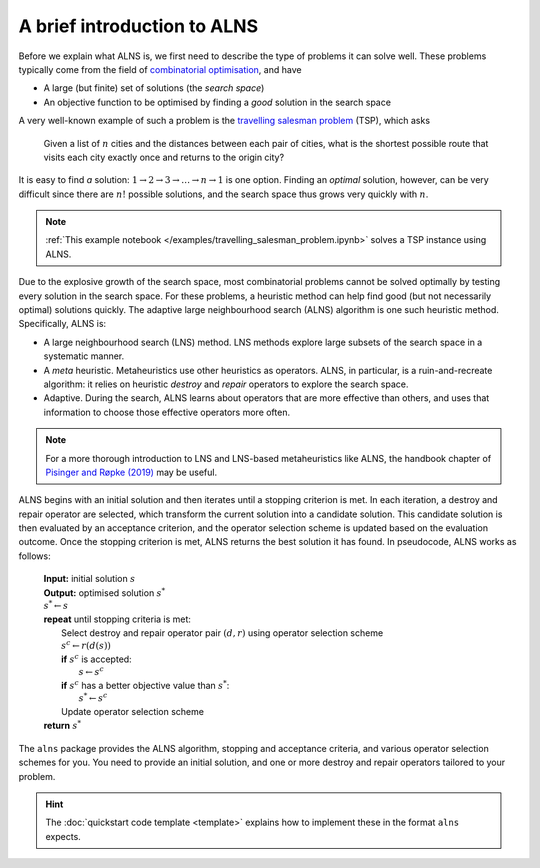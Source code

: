 A brief introduction to ALNS
============================

Before we explain what ALNS is, we first need to describe the type of problems it can solve well.
These problems typically come from the field of `combinatorial optimisation <https://en.wikipedia.org/wiki/Combinatorial_optimization>`_, and have

* A large (but finite) set of solutions (the *search space*)
* An objective function to be optimised by finding a *good* solution in the search space

A very well-known example of such a problem is the `travelling salesman problem <https://en.wikipedia.org/wiki/Travelling_salesman_problem>`_ (TSP), which asks

    Given a list of :math:`n` cities and the distances between each pair of cities, what is the shortest possible route that visits each city exactly once and returns to the origin city?

It is easy to find *a* solution: :math:`1 \rightarrow 2 \rightarrow 3 \rightarrow \ldots \rightarrow n \rightarrow 1` is one option.
Finding an *optimal* solution, however, can be very difficult since there are :math:`n!` possible solutions, and the search space thus grows very quickly with :math:`n`.

.. note::

    :ref:`This example notebook </examples/travelling_salesman_problem.ipynb>` solves a TSP instance using ALNS.

Due to the explosive growth of the search space, most combinatorial problems cannot be solved optimally by testing every solution in the search space.
For these problems, a heuristic method can help find good (but not necessarily optimal) solutions quickly.
The adaptive large neighbourhood search (ALNS) algorithm is one such heuristic method.
Specifically, ALNS is:

* A large neighbourhood search (LNS) method.
  LNS methods explore large subsets of the search space in a systematic manner.

* A *meta* heuristic.
  Metaheuristics use other heuristics as operators.
  ALNS, in particular, is a ruin-and-recreate algorithm: it relies on heuristic *destroy* and *repair* operators to explore the search space.

* Adaptive.
  During the search, ALNS learns about operators that are more effective than others, and uses that information to choose those effective operators more often.

.. note::

    For a more thorough introduction to LNS and LNS-based metaheuristics like ALNS, the handbook chapter of `Pisinger and Røpke (2019) <https://doi.org/10.1007/978-3-319-91086-4_4>`_ may be useful.

ALNS begins with an initial solution and then iterates until a stopping criterion is met.
In each iteration, a destroy and repair operator are selected, which transform the current solution into a candidate solution.
This candidate solution is then evaluated by an acceptance criterion, and the operator selection scheme is updated based on the evaluation outcome.
Once the stopping criterion is met, ALNS returns the best solution it has found.
In pseudocode, ALNS works as follows:

    .. line-block::

        **Input:** initial solution :math:`s`
        **Output:** optimised solution :math:`s^*`
        :math:`s^* \gets s`
        **repeat** until stopping criteria is met:
            Select destroy and repair operator pair :math:`(d, r)` using operator selection scheme
            :math:`s^c \gets r(d(s))`
            **if** :math:`s^c` is accepted:
                :math:`s \gets s^c`
            **if** :math:`s^c` has a better objective value than :math:`s^*`:
                :math:`s^* \gets s^c`
            Update operator selection scheme
        **return** :math:`s^*`

The ``alns`` package provides the ALNS algorithm, stopping and acceptance criteria, and various operator selection schemes for you.
You need to provide an initial solution, and one or more destroy and repair operators tailored to your problem.

.. hint::

    The :doc:`quickstart code template <template>` explains how to implement these in the format ``alns`` expects.
